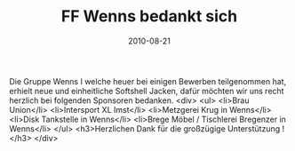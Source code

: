 #+TITLE: FF Wenns bedankt sich
#+DATE: 2010-08-21
#+FACEBOOK_URL: 

Die Gruppe Wenns I welche heuer bei einigen Bewerben teilgenommen hat, erhielt neue und einheitliche Softshell Jacken, dafür möchten wir uns recht herzlich bei folgenden Sponsoren bedanken.
<div>
<ul>
<li>Brau Union</li>
<li>Intersport XL Imst</li>
<li>Metzgerei Krug in Wenns</li>
<li>Disk Tankstelle in Wenns</li>
<li>Brege Möbel / Tischlerei Bregenzer in Wenns</li>
</ul>
<h3>Herzlichen Dank für die großzügige Unterstützung !</h3>
</div>
